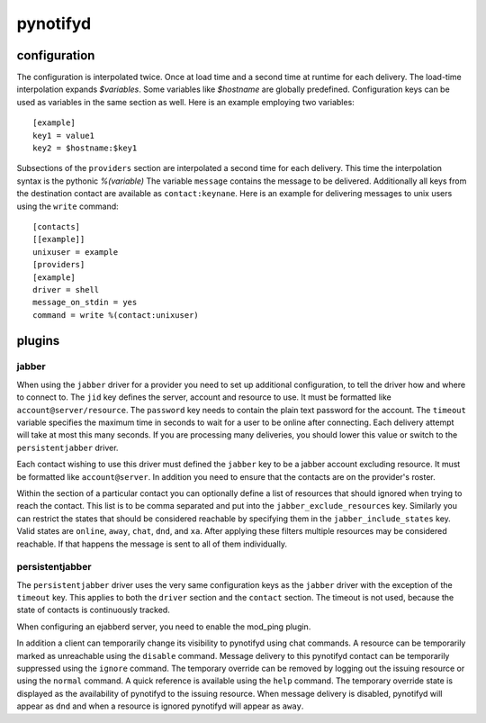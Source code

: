 pynotifyd
=========

configuration
-------------

The configuration is interpolated twice. Once at load time and a second time at
runtime for each delivery. The load-time interpolation expands `$variables`.
Some variables like `$hostname` are globally predefined. Configuration keys can
be used as variables in the same section as well. Here is an example employing
two variables::

   [example]
   key1 = value1
   key2 = $hostname:$key1

Subsections of the ``providers`` section are interpolated a second time for
each delivery. This time the interpolation syntax is the pythonic `%(variable)`
The variable ``message`` contains the message to be delivered. Additionally all
keys from the destination contact are available as ``contact:keynane``. Here is
an example for delivering messages to unix users using the ``write`` command::

   [contacts]
   [[example]]
   unixuser = example
   [providers]
   [example]
   driver = shell
   message_on_stdin = yes
   command = write %(contact:unixuser)

plugins
-------

jabber
~~~~~~

When using the ``jabber`` driver for a provider you need to set up additional
configuration, to tell the driver how and where to connect to. The ``jid`` key
defines the server, account and resource to use. It must be formatted like
``account@server/resource``. The ``password`` key needs to contain the plain
text password for the account. The ``timeout`` variable specifies the maximum
time in seconds to wait for a user to be online after connecting. Each delivery
attempt will take at most this many seconds. If you are processing many
deliveries, you should lower this value or switch to the ``persistentjabber``
driver.

Each contact wishing to use this driver must defined the ``jabber`` key to be a
jabber account excluding resource. It must be formatted like ``account@server``.
In addition you need to ensure that the contacts are on the provider's roster.

Within the section of a particular contact you can optionally define a list of
resources that should ignored when trying to reach the contact. This list is to
be comma separated and put into the ``jabber_exclude_resources`` key. Similarly
you can restrict the states that should be considered reachable by specifying
them in the ``jabber_include_states`` key. Valid states are ``online``,
``away``, ``chat``, ``dnd``, and ``xa``. After applying these filters multiple
resources may be considered reachable. If that happens the message is sent to
all of them individually.

persistentjabber
~~~~~~~~~~~~~~~~

The ``persistentjabber`` driver uses the very same configuration keys as the
``jabber`` driver with the exception of the ``timeout`` key. This applies to
both the ``driver`` section and the ``contact`` section. The timeout is not
used, because the state of contacts is continuously tracked.

When configuring an ejabberd server, you need to enable the mod_ping plugin.

In addition a client can temporarily change its visibility to pynotifyd using
chat commands. A resource can be temporarily marked as unreachable using the
``disable`` command. Message delivery to this pynotifyd contact can be
temporarily suppressed using the ``ignore`` command. The temporary override can
be removed by logging out the issuing resource or using the ``normal`` command.
A quick reference is available using the ``help`` command. The temporary
override state is displayed as the availability of pynotifyd to the issuing
resource. When message delivery is disabled, pynotifyd will appear as ``dnd``
and when a resource is ignored pynotifyd will appear as ``away``.
